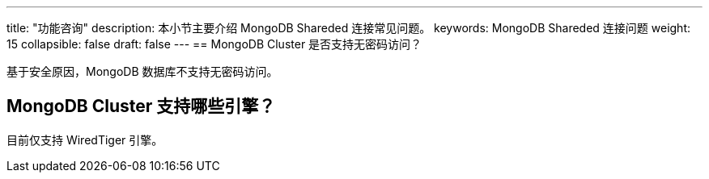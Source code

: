 ---
title: "功能咨询"
description: 本小节主要介绍 MongoDB Shareded 连接常见问题。 
keywords: MongoDB Shareded 连接问题
weight: 15
collapsible: false
draft: false
---
== MongoDB Cluster 是否支持无密码访问？

基于安全原因，MongoDB 数据库不支持无密码访问。

== MongoDB Cluster 支持哪些引擎？

目前仅支持 WiredTiger 引擎。
